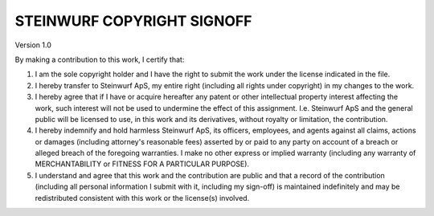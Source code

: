 STEINWURF COPYRIGHT SIGNOFF
===========================
Version 1.0

By making a contribution to this work, I certify that:

1. I am the sole copyright holder and I have the right to submit the work under the license indicated in the file.

2. I hereby transfer to Steinwurf ApS, my entire right (including all rights under copyright) in my changes to the work.

3. I hereby agree that if I have or acquire hereafter any patent or other intellectual property interest affecting the work, such interest will not be used to undermine the effect of this assignment. I.e. Steinwurf ApS and the general public will be licensed to use, in this work and its derivatives, without royalty or limitation, the contribution.

4. I hereby indemnify and hold harmless Steinwurf ApS, its officers, employees, and agents against all claims, actions or damages (including attorney's reasonable fees) asserted by or paid to any party on account of a breach or alleged breach of the foregoing warranties. I make no other express or implied warranty (including any warranty of MERCHANTABILITY or FITNESS FOR A PARTICULAR PURPOSE).

5. I understand and agree that this work and the contribution are public and that a record of the contribution (including all personal information I submit with it, including my sign-off) is maintained indefinitely and may be redistributed consistent with this work or the license(s) involved.
